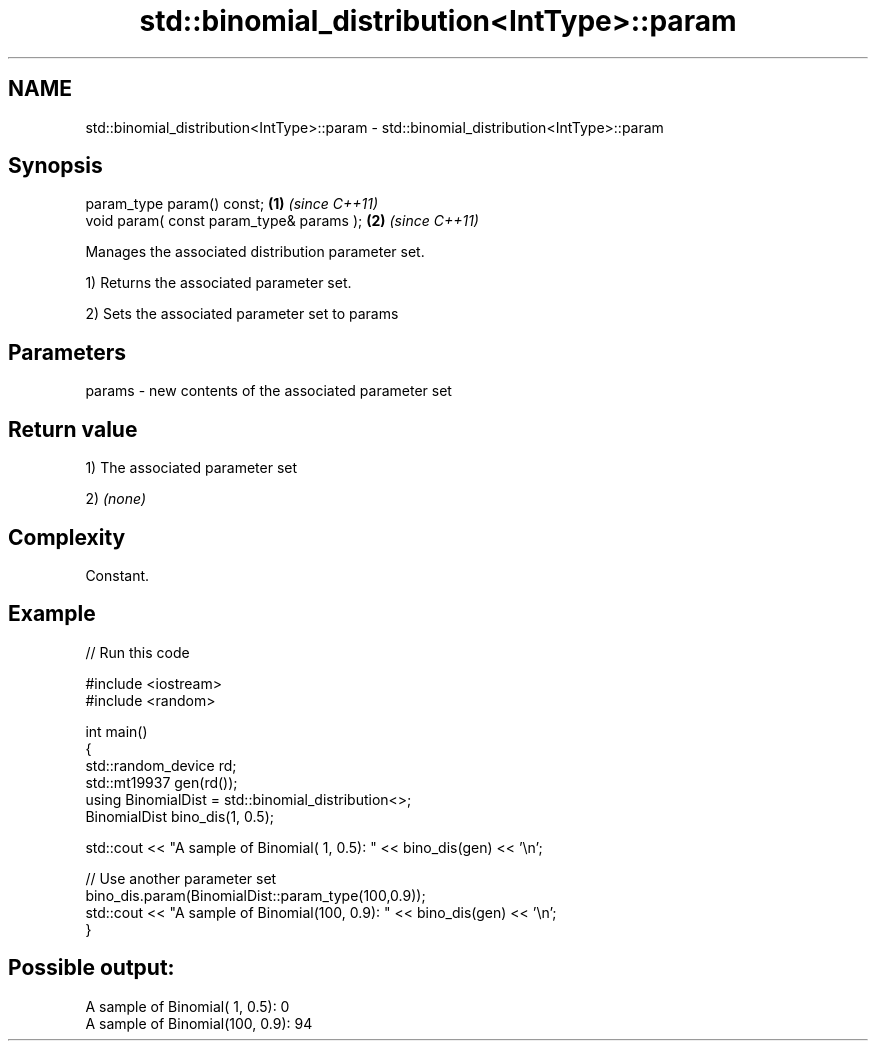 .TH std::binomial_distribution<IntType>::param 3 "2020.03.24" "http://cppreference.com" "C++ Standard Libary"
.SH NAME
std::binomial_distribution<IntType>::param \- std::binomial_distribution<IntType>::param

.SH Synopsis
   param_type param() const;               \fB(1)\fP \fI(since C++11)\fP
   void param( const param_type& params ); \fB(2)\fP \fI(since C++11)\fP

   Manages the associated distribution parameter set.

   1) Returns the associated parameter set.

   2) Sets the associated parameter set to params

.SH Parameters

   params - new contents of the associated parameter set

.SH Return value

   1) The associated parameter set

   2) \fI(none)\fP

.SH Complexity

   Constant.

.SH Example

   
// Run this code

 #include <iostream>
 #include <random>

 int main()
 {
     std::random_device rd;
     std::mt19937 gen(rd());
     using BinomialDist = std::binomial_distribution<>;
     BinomialDist bino_dis(1, 0.5);

     std::cout << "A sample of Binomial(  1, 0.5): " << bino_dis(gen) << '\\n';

     // Use another parameter set
     bino_dis.param(BinomialDist::param_type(100,0.9));
     std::cout << "A sample of Binomial(100, 0.9): " << bino_dis(gen) << '\\n';
 }

.SH Possible output:

 A sample of Binomial(  1, 0.5): 0
 A sample of Binomial(100, 0.9): 94
